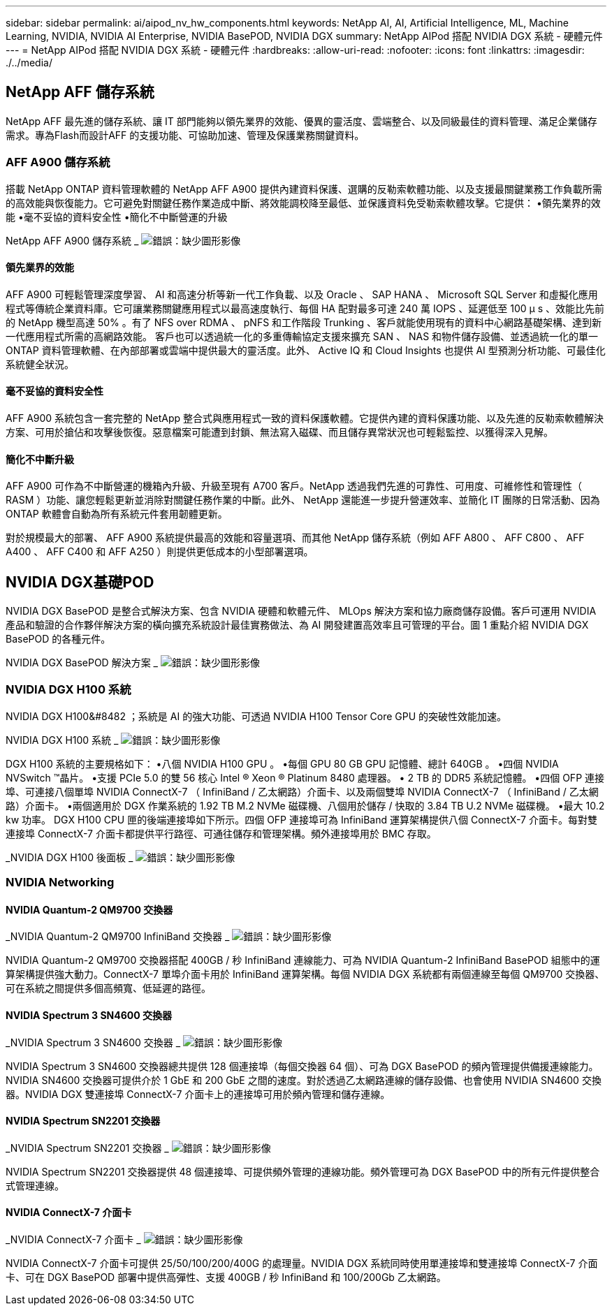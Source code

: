 ---
sidebar: sidebar 
permalink: ai/aipod_nv_hw_components.html 
keywords: NetApp AI, AI, Artificial Intelligence, ML, Machine Learning, NVIDIA, NVIDIA AI Enterprise, NVIDIA BasePOD, NVIDIA DGX 
summary: NetApp AIPod 搭配 NVIDIA DGX 系統 - 硬體元件 
---
= NetApp AIPod 搭配 NVIDIA DGX 系統 - 硬體元件
:hardbreaks:
:allow-uri-read: 
:nofooter: 
:icons: font
:linkattrs: 
:imagesdir: ./../media/




== NetApp AFF 儲存系統

NetApp AFF 最先進的儲存系統、讓 IT 部門能夠以領先業界的效能、優異的靈活度、雲端整合、以及同級最佳的資料管理、滿足企業儲存需求。專為Flash而設計AFF 的支援功能、可協助加速、管理及保護業務關鍵資料。



=== AFF A900 儲存系統

搭載 NetApp ONTAP 資料管理軟體的 NetApp AFF A900 提供內建資料保護、選購的反勒索軟體功能、以及支援最關鍵業務工作負載所需的高效能與恢復能力。它可避免對關鍵任務作業造成中斷、將效能調校降至最低、並保護資料免受勒索軟體攻擊。它提供：
•領先業界的效能
•毫不妥協的資料安全性
•簡化不中斷營運的升級

NetApp AFF A900 儲存系統 _
image:aipod_nv_A900.png["錯誤：缺少圖形影像"]



==== 領先業界的效能

AFF A900 可輕鬆管理深度學習、 AI 和高速分析等新一代工作負載、以及 Oracle 、 SAP HANA 、 Microsoft SQL Server 和虛擬化應用程式等傳統企業資料庫。它可讓業務關鍵應用程式以最高速度執行、每個 HA 配對最多可達 240 萬 IOPS 、延遲低至 100 µ s 、效能比先前的 NetApp 機型高達 50% 。有了 NFS over RDMA 、 pNFS 和工作階段 Trunking 、客戶就能使用現有的資料中心網路基礎架構、達到新一代應用程式所需的高網路效能。
客戶也可以透過統一化的多重傳輸協定支援來擴充 SAN 、 NAS 和物件儲存設備、並透過統一化的單一 ONTAP 資料管理軟體、在內部部署或雲端中提供最大的靈活度。此外、 Active IQ 和 Cloud Insights 也提供 AI 型預測分析功能、可最佳化系統健全狀況。



==== 毫不妥協的資料安全性

AFF A900 系統包含一套完整的 NetApp 整合式與應用程式一致的資料保護軟體。它提供內建的資料保護功能、以及先進的反勒索軟體解決方案、可用於搶佔和攻擊後恢復。惡意檔案可能遭到封鎖、無法寫入磁碟、而且儲存異常狀況也可輕鬆監控、以獲得深入見解。



==== 簡化不中斷升級

AFF A900 可作為不中斷營運的機箱內升級、升級至現有 A700 客戶。NetApp 透過我們先進的可靠性、可用度、可維修性和管理性（ RASM ）功能、讓您輕鬆更新並消除對關鍵任務作業的中斷。此外、 NetApp 還能進一步提升營運效率、並簡化 IT 團隊的日常活動、因為 ONTAP 軟體會自動為所有系統元件套用韌體更新。

對於規模最大的部署、 AFF A900 系統提供最高的效能和容量選項、而其他 NetApp 儲存系統（例如 AFF A800 、 AFF C800 、 AFF A400 、 AFF C400 和 AFF A250 ）則提供更低成本的小型部署選項。



== NVIDIA DGX基礎POD

NVIDIA DGX BasePOD 是整合式解決方案、包含 NVIDIA 硬體和軟體元件、 MLOps 解決方案和協力廠商儲存設備。客戶可運用 NVIDIA 產品和驗證的合作夥伴解決方案的橫向擴充系統設計最佳實務做法、為 AI 開發建置高效率且可管理的平台。圖 1 重點介紹 NVIDIA DGX BasePOD 的各種元件。

NVIDIA DGX BasePOD 解決方案 _
image:aipod_nv_basepod_layers.png["錯誤：缺少圖形影像"]



=== NVIDIA DGX H100 系統

NVIDIA DGX H100&#8482 ；系統是 AI 的強大功能、可透過 NVIDIA H100 Tensor Core GPU 的突破性效能加速。

NVIDIA DGX H100 系統 _
image:aipod_nv_H100_3D.png["錯誤：缺少圖形影像"]

DGX H100 系統的主要規格如下：
•八個 NVIDIA H100 GPU 。
•每個 GPU 80 GB GPU 記憶體、總計 640GB 。
•四個 NVIDIA NVSwitch ™晶片。
•支援 PCIe 5.0 的雙 56 核心 Intel ® Xeon ® Platinum 8480 處理器。
• 2 TB 的 DDR5 系統記憶體。
•四個 OFP 連接埠、可連接八個單埠 NVIDIA ConnectX-7 （ InfiniBand / 乙太網路）介面卡、以及兩個雙埠 NVIDIA ConnectX-7 （ InfiniBand / 乙太網路）介面卡。
•兩個適用於 DGX 作業系統的 1.92 TB M.2 NVMe 磁碟機、八個用於儲存 / 快取的 3.84 TB U.2 NVMe 磁碟機。
•最大 10.2 kw 功率。
DGX H100 CPU 匣的後端連接埠如下所示。四個 OFP 連接埠可為 InfiniBand 運算架構提供八個 ConnectX-7 介面卡。每對雙連接埠 ConnectX-7 介面卡都提供平行路徑、可通往儲存和管理架構。頻外連接埠用於 BMC 存取。

_NVIDIA DGX H100 後面板 _
image:aipod_nv_H100_rear.png["錯誤：缺少圖形影像"]



=== NVIDIA Networking



==== NVIDIA Quantum-2 QM9700 交換器

_NVIDIA Quantum-2 QM9700 InfiniBand 交換器 _
image:aipod_nv_QM9700.png["錯誤：缺少圖形影像"]

NVIDIA Quantum-2 QM9700 交換器搭配 400GB / 秒 InfiniBand 連線能力、可為 NVIDIA Quantum-2 InfiniBand BasePOD 組態中的運算架構提供強大動力。ConnectX-7 單埠介面卡用於 InfiniBand 運算架構。每個 NVIDIA DGX 系統都有兩個連線至每個 QM9700 交換器、可在系統之間提供多個高頻寬、低延遲的路徑。



==== NVIDIA Spectrum 3 SN4600 交換器

_NVIDIA Spectrum 3 SN4600 交換器 _
image:aipod_nv_SN4600_hires_smallest.png["錯誤：缺少圖形影像"]

NVIDIA Spectrum 3 SN4600 交換器總共提供 128 個連接埠（每個交換器 64 個）、可為 DGX BasePOD 的頻內管理提供備援連線能力。NVIDIA SN4600 交換器可提供介於 1 GbE 和 200 GbE 之間的速度。對於透過乙太網路連線的儲存設備、也會使用 NVIDIA SN4600 交換器。NVIDIA DGX 雙連接埠 ConnectX-7 介面卡上的連接埠可用於頻內管理和儲存連線。



==== NVIDIA Spectrum SN2201 交換器

_NVIDIA Spectrum SN2201 交換器 _
image:aipod_nv_SN2201.png["錯誤：缺少圖形影像"]

NVIDIA Spectrum SN2201 交換器提供 48 個連接埠、可提供頻外管理的連線功能。頻外管理可為 DGX BasePOD 中的所有元件提供整合式管理連線。



==== NVIDIA ConnectX-7 介面卡

_NVIDIA ConnectX-7 介面卡 _
image:aipod_nv_CX7.png["錯誤：缺少圖形影像"]

NVIDIA ConnectX-7 介面卡可提供 25/50/100/200/400G 的處理量。NVIDIA DGX 系統同時使用單連接埠和雙連接埠 ConnectX-7 介面卡、可在 DGX BasePOD 部署中提供高彈性、支援 400GB / 秒 InfiniBand 和 100/200Gb 乙太網路。
